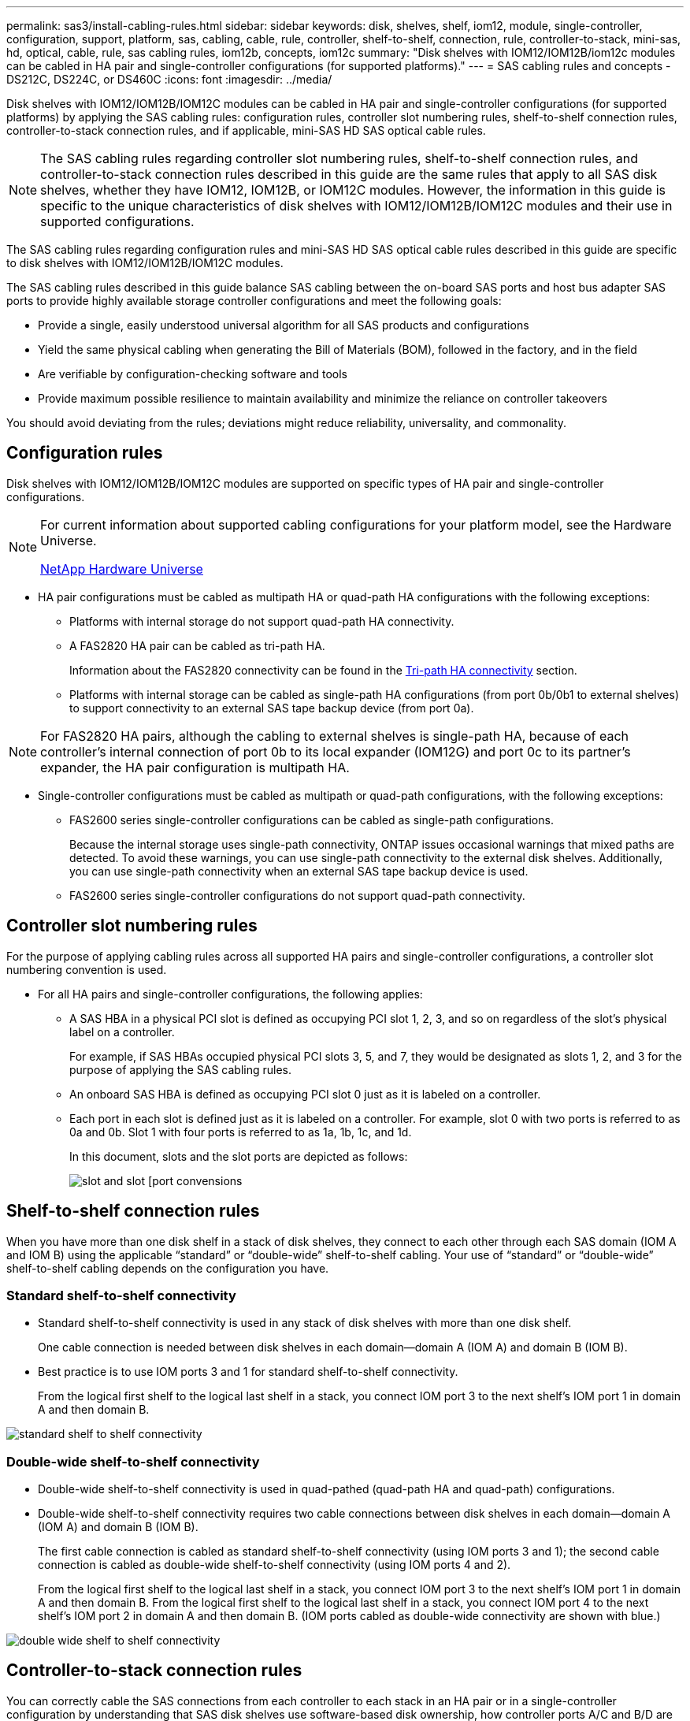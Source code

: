 ---
permalink: sas3/install-cabling-rules.html
sidebar: sidebar
keywords: disk, shelves, shelf, iom12, module, single-controller, configuration, support, platform, sas, cabling, cable, rule, controller, shelf-to-shelf, connection, rule, controller-to-stack, mini-sas, hd, optical, cable, rule, sas cabling rules, iom12b, concepts, iom12c
summary: "Disk shelves with IOM12/IOM12B/iom12c modules can be cabled in HA pair and single-controller configurations (for supported platforms)."
---
= SAS cabling rules and concepts - DS212C, DS224C, or DS460C
:icons: font
:imagesdir: ../media/

[.lead]
Disk shelves with IOM12/IOM12B/IOM12C modules can be cabled in HA pair and single-controller configurations (for supported platforms) by applying the SAS cabling rules: configuration rules, controller slot numbering rules, shelf-to-shelf connection rules, controller-to-stack connection rules, and if applicable, mini-SAS HD SAS optical cable rules.

NOTE: The SAS cabling rules regarding controller slot numbering rules, shelf-to-shelf connection rules, and controller-to-stack connection rules described in this guide are the same rules that apply to all SAS disk shelves, whether they have IOM12, IOM12B, or IOM12C modules. However, the information in this guide is specific to the unique characteristics of disk shelves with IOM12/IOM12B/IOM12C modules and their use in supported configurations.

The SAS cabling rules regarding configuration rules and mini-SAS HD SAS optical cable rules described in this guide are specific to disk shelves with IOM12/IOM12B/IOM12C modules.

The SAS cabling rules described in this guide balance SAS cabling between the on-board SAS ports and host bus adapter SAS ports to provide highly available storage controller configurations and meet the following goals:

* Provide a single, easily understood universal algorithm for all SAS products and configurations
* Yield the same physical cabling when generating the Bill of Materials (BOM), followed in the factory, and in the field
* Are verifiable by configuration-checking software and tools
* Provide maximum possible resilience to maintain availability and minimize the reliance on controller takeovers

You should avoid deviating from the rules; deviations might reduce reliability, universality, and commonality.

== Configuration rules

Disk shelves with IOM12/IOM12B/IOM12C modules are supported on specific types of HA pair and single-controller configurations.

[NOTE]
====
For current information about supported cabling configurations for your platform model, see the Hardware Universe.

https://hwu.netapp.com[NetApp Hardware Universe^]
====

* HA pair configurations must be cabled as multipath HA or quad-path HA configurations with the following exceptions:
** Platforms with internal storage do not support quad-path HA connectivity.
** A FAS2820 HA pair can be cabled as tri-path HA.
+
Information about the FAS2820 connectivity can be found in the <<Tri-path HA connectivity>> section.
+
** Platforms with internal storage can be cabled as single-path HA configurations (from port 0b/0b1 to external shelves) to support connectivity to an external SAS tape backup device (from port 0a).

[NOTE]
====
For FAS2820 HA pairs, although the cabling to external shelves is single-path HA, because of each controller's internal connection of port 0b to its local expander (IOM12G) and port 0c to its partner’s expander, the HA pair configuration is multipath HA.
====

* Single-controller configurations must be cabled as multipath or quad-path configurations, with the following exceptions:
** FAS2600 series single-controller configurations can be cabled as single-path configurations.
+
Because the internal storage uses single-path connectivity, ONTAP issues occasional warnings that mixed paths are detected. To avoid these warnings, you can use single-path connectivity to the external disk shelves. Additionally, you can use single-path connectivity when an external SAS tape backup device is used.

** FAS2600 series single-controller configurations do not support quad-path connectivity.

== Controller slot numbering rules

For the purpose of applying cabling rules across all supported HA pairs and single-controller configurations, a controller slot numbering convention is used.

* For all HA pairs and single-controller configurations, the following applies:
** A SAS HBA in a physical PCI slot is defined as occupying PCI slot 1, 2, 3, and so on regardless of the slot's physical label on a controller.
+
For example, if SAS HBAs occupied physical PCI slots 3, 5, and 7, they would be designated as slots 1, 2, and 3 for the purpose of applying the SAS cabling rules.

** An onboard SAS HBA is defined as occupying PCI slot 0 just as it is labeled on a controller.
** Each port in each slot is defined just as it is labeled on a controller.
For example, slot 0 with two ports is referred to as 0a and 0b. Slot 1 with four ports is referred to as 1a, 1b, 1c, and 1d.
+
In this document, slots and the slot ports are depicted as follows:
+
image::../media/slot0_rules.png[slot and slot [port convensions]

== Shelf-to-shelf connection rules

When you have more than one disk shelf in a stack of disk shelves, they connect to each other through each SAS domain (IOM A and IOM B) using the applicable "`standard`" or "`double-wide`" shelf-to-shelf cabling. Your use of "`standard`" or "`double-wide`" shelf-to-shelf cabling depends on the configuration you have.

=== Standard shelf-to-shelf connectivity

* Standard shelf-to-shelf connectivity is used in any stack of disk shelves with more than one disk shelf.
+
One cable connection is needed between disk shelves in each domain--domain A (IOM A) and domain B (IOM B).
* Best practice is to use IOM ports 3 and 1 for standard shelf-to-shelf connectivity.
+
From the logical first shelf to the logical last shelf in a stack, you connect IOM port 3 to the next shelf's IOM port 1 in domain A and then domain B.

image::../media/drw_shelf_to_shelf_standard.gif[standard shelf to shelf connectivity]

=== Double-wide shelf-to-shelf connectivity

* Double-wide shelf-to-shelf connectivity is used in quad-pathed (quad-path HA and quad-path) configurations.
* Double-wide shelf-to-shelf connectivity requires two cable connections between disk shelves in each domain--domain A (IOM A) and domain B (IOM B).
+
The first cable connection is cabled as standard shelf-to-shelf connectivity (using IOM ports 3 and 1); the second cable connection is cabled as double-wide shelf-to-shelf connectivity (using IOM ports 4 and 2).
+
From the logical first shelf to the logical last shelf in a stack, you connect IOM port 3 to the next shelf's IOM port 1 in domain A and then domain B. From the logical first shelf to the logical last shelf in a stack, you connect IOM port 4 to the next shelf's IOM port 2 in domain A and then domain B. (IOM ports cabled as double-wide connectivity are shown with blue.)

image::../media/drw_shelf_to_shelf_double_wide.gif[double wide shelf to shelf connectivity]

== Controller-to-stack connection rules

You can correctly cable the SAS connections from each controller to each stack in an HA pair or in a single-controller configuration by understanding that SAS disk shelves use software-based disk ownership, how controller ports A/C and B/D are connected to stacks, how controller ports A/C and B/D are organized into port pairs, and how platforms with internal storage have their controller ports connected to stacks.

=== SAS disk shelf software-based disk ownership rule

SAS disk shelves use software-based disk ownership (not hardware-based disk ownership). This means that disk drive ownership is stored on the disk drive rather than it being determined by the topology of the storage system's physical connections (as it is for hardware-based disk ownership). Specifically, disk drive ownership is assigned by ONTAP (automatically or by CLI commands), not by how you cable the controller-to-stack connections.

SAS disk shelves should never be cabled using the hardware-based disk ownership scheme.

=== Controller A and C port connection rules (for platforms without internal storage)

* A and C ports are always the primary paths to a stack.
* A and C ports always connect to the logical first disk shelf in a stack.
* A and C ports always connect to disk shelf IOM ports 1 and 2.
+
IOM port 2 is only used for quad-path HA and quad-path configurations.

* Controller 1 A and C ports always connect to IOM A (domain A).
* Controller 2 A and C ports always connect to IOM B (domain B).

The following illustration highlights how controller ports A and C connect in a multipath HA configuration with one quad-port HBA and two stacks of disk shelves. Connections to stack 1 are shown in blue. Connections to stack 2 are shown in orange.

image::../media/drw_controller_to_stack_rules_ports_a_and_c_example.gif[Controller A and C port connection rules for platforms without internal storage]

=== Controller B and D port connection rules (for platforms without internal storage)

* B and D ports are always the secondary paths to a stack.
* B and D ports always connect to the logical last disk shelf in a stack.
* B and D ports always connect to disk shelf IOM ports 3 and 4.
+
IOM port 4 is only used for quad-path HA and quad-path configurations.

* Controller 1 B and D ports always connect to IOM B (domain B).
* Controller 2 B and D ports always connect to IOM A (domain A).
* B and D ports are connected to the stacks by offsetting the order of the PCI slots by one so that the first port on the first slot is cabled last.

The following illustration highlights how controller ports B and D connect in a multipath HA configuration with one quad-port HBA and two stacks of disk shelves. Connections to stack 1 are shown in blue. Connections to stack 2 are shown in orange.

image::../media/drw_controller_to_stack_rules_ports_b_and_d_example.gif[Controller B and D port connection rules for platforms without internal storage]

=== Port pair connection rules (for platforms without internal storage)

Controller SAS ports A, B, C, and D are organized into port pairs using a method that leverages all of the SAS ports for system resiliency and consistency when cabling controller-to-stack connections in HA pair and single-controller configurations.

* Port pairs consist of a controller A or C SAS port and a controller B or D SAS port.
+
A and C SAS ports connect to the logical first shelf in a stack. B and D SAS ports connect to the logical last shelf in a stack.

* Port pairs use all SAS ports on each controller in your system.
+
You increase system resiliency by incorporating all SAS ports (on an HBA in a physical PCI slot [slot 1-N] and on board the controller [slot 0]) into port pairs. Do not exclude any SAS ports.

* Port pairs are identified and organized as follows:
 .. List A ports and then C ports in sequence of slots (0,1, 2, 3, and so on).
+
For example: 1a, 2a, 3a, 1c, 2c, 3c

 .. List B ports and then D ports in sequence of slots (0,1, 2, 3, and so on).
+
For example: 1b, 2b, 3b, 1d, 2d, 3d

 .. Rewrite the D and B port list so that the first port in the list is moved to the end of the list.
+
For example: image:../media/drw_gen_sas_cable_step2.png[Rewrite the D and B port list]
+
Offsetting the order of the slots by one balances port pairs across multiple slots (physical PCI slots and on board slots) when more than one slot of SAS ports is available; therefore, preventing a stack from being cabled to a single SAS HBA.

 .. Pair the A and C ports (listed in step 1) to the D and B ports (listed in step 2) in the order that they are listed.
+
For example: 1a/2b, 2a/3b, 3a/1d,1c/2d, 2c/3d, 3c/1b.
+
NOTE: For an HA pair, the list of port pairs you identify for the first controller is also applicable to the second controller.
* When cabling your system, you can use port pairs in the order in which you identified them or you can skip port pairs:
 ** Use port pairs in the order in which you identified (listed) them when all port pairs are needed to cable the stacks in your system.
+
For example, if you identified six port pairs for your system and you have six stacks to cable as multipath, you cable the port pairs in the order in which you listed them:
+
1a/2b, 2a/3b, 3a/1d,1c/2d, 2c/3d, 3c/1b

 ** Skip port pairs (use every other port pair) when not all port pairs are needed to cable the stacks in your system.
+
For example, if you identified six port pairs for your system and you have three stacks to cable as multipath, you cable every other port pair in your list:
+
image::../media/drw_portpair_connection_rules_list_skip.gif[Option to skip port pairs]
+
NOTE: When you have more port pairs than you need to cable the stacks in your system, the best practice is to skip port pairs to optimize the SAS ports on your system. By optimizing SAS ports, you optimize your system's performance.

Controller-to-stack cabling worksheets are convenient tools for identifying and organizing port pairs so that you can cable the controller-to-stack connections for your HA pair or single-controller configuration.

link:install-cabling-worksheet-template-multipath.html[Controller-to-stack cabling worksheet template for multipathed connectivity]

link:install-cabling-worksheet-template-quadpath.html[Controller-to-stack cabling worksheet template for quad-pathed connectivity]

=== Controller 0b/0b1 and 0a port connection rules for platforms with internal storage

Platforms with internal storage have a unique set of connection rules because each controller must maintain same domain connectivity between the internal storage (port 0b/0b1) and the stack. This means that when a controller is located in slot A of the chassis (controller 1) it is in domain A (IOM A) and therefore port 0b/0b1 must connect to IOM A in the stack. When a controller is located in slot B of the chassis (controller 2) it is in domain B (IOM B) and therefore port 0b/0b1 must connect to IOM B in the stack.

NOTE: FAS25XX platforms are not addressed in this content.

NOTE: If you do not connect the 0b/0b1 port to the correct domain (cross-connect domains), you expose your system to resiliency issues that prevent you from performing nondisruptive procedures safely.

* Controller 0b/0b1 port (internal storage port):
 ** Controller 1 0b/0b1 port always connects to IOM A (domain A).
 ** Controller 2 0b/0b1 port always connects to IOM B (domain B).
 ** Port 0b/0b1 is always the primary path.
 ** Port 0b/0b1 always connects to the logical last disk shelf in a stack.
 ** Port 0b/0b1 always connect to disk shelf IOM port 3.
* Controller 0a port (internal HBA port):
 ** Controller 1 0a port always connects to IOM B (domain B).
 ** Controller 2 0a port always connects to IOM A (domain A).
 ** Port 0a is always the secondary path.
 ** Port 0a always connects to the logical first disk shelf in a stack.
 ** Port 0a always connect to disk shelf IOM port 1.

The following illustration highlights internal storage port (0b/0b1) domain connectivity to an external stack of shelves:

image::../media/drw_fas2600_mpha_domain_example_IEOPS-1172.svg[Internal storage port 0b 0b1 domain connectivity, width=440px]

=== Tri-path HA connectivity

Tri-path HA connectivity is available on FAS2820 HA pairs. Tri-path HA connectivity has three paths from each controller to internal (IOM12G) and external shelves:

* Each controller’s internal connection of port 0b to its local IOM12G and port 0c to its partner’s IOM12G gives an HA pair multipath HA connectivity.

* The cabling of each controller's external storage ports, 0a and 0b1, gives an HA pair tri-path HA connectivity.
+
Ports 0a and 0b1 are cabled across the two controllers when there are no external shelves, or they are cabled to external shelves to achieve tri-path HA connectivity. 

The following shows the controller's internal connections and external cabling that achieves tri-path HA connectivity: 

image::../media/drw_fas2800_concept_tpha_IEOPS-950.svg[Tri path HA connectivity, width=440px]

The FAS2820 external SAS ports: 

* The 0a port is from the internal HBA (like other platforms with an internal shelf).
* The 0b1 port is from the internal shelf (like the 0b ports on other platforms with an internal shelf).
* The 0b2 port is not used. It is disabled. If a cable is connected to it, an error message is generated.


image::../media/drw_sas3_ports_on_fas2800_IEOPS-946.svg[FAS2820 external sas ports, width=440px]

FAS2820 HA pair cabling examples can be found in the link:install-cabling-worksheets-examples-fas2600.html[Controller-to-stack cabling worksheets and cabling examples for platforms with internal storage] section.

== Mini-SAS HD SAS optical cable rules

You can use mini-SAS HD SAS optical cables--multimode active optical cable (AOC) cables with mini-SAS HD-to-mini-SAS HD connectors and multimode (OM4) breakout cables with mini-SAS HD-to-LC connectors--to achieve long distance SAS connectivity for certain configurations that have disk shelves with IOM12 modules.

* Your platform and version of ONTAP must support the use of mini-SAS HD SAS optical cables: multimode active optical cable (AOC) cables with mini-SAS HD-to-mini-SAS HD connectors and multimode (OM4) breakout cables with mini-SAS HD-to-LC connectors.
+
https://hwu.netapp.com[NetApp Hardware Universe]

* SAS optical multimode AOC cables with mini-SAS HD-to-mini-SAS HD connectors can be used for controller-to-stack and shelf-to-shelf connections, and are available in lengths up to 50 meters.
* If you are using SAS optical multimode (OM4) breakout cables with mini-SAS HD-to-LC connectors (for patch panels), the following rules apply:
 ** You can use these cables for controller-to-stack and shelf-to-shelf connections.
+
If you use multimode breakout cables for shelf-to-shelf connections, you can only use them once within a stack of disk shelves. You must use multimode AOC cables to connect the remaining shelf-to-shelf connections.
+
For quad-path HA and quad-path configurations, if you use multimode breakout cables for the shelf-to-shelf double-wide connections between two disk shelves, the best practice is to use identically paired breakout cables.

 ** You must connect all eight (four pairs) of the LC breakout connectors to the patch panel.
 ** You need to supply the patch panels and inter-panel cables.
+
The inter-panel cables must be the same mode as the breakout cable: OM4 multimode.

 ** Up to one pair of patch panels can be used in a path.
 ** The point-to-point (mini-SAS HD-to-mini-SAS HD) path of any multimode cable cannot exceed 100 meters.
+
The path includes the set of breakout cables, patch panels, and inter-panel cables.

 ** The total end-to-end path (sum of point-to-point paths from the controller to the last shelf) cannot exceed 300 meters.
+
The total path includes the set of breakout cables, patch panels, and inter-panel cables.
* The SAS cables can be SAS copper, SAS optical, or a mix.
+
If you are using a mix of SAS copper cables and SAS optical cables, the following rules apply:

 ** Shelf-to-shelf connections in a stack must be all SAS copper cables or all SAS optical cables.
 ** If the shelf-to-shelf connections are SAS optical cables, the controller-to-stack connections to that stack must also be SAS optical cables.
 ** If the shelf-to-shelf connections are SAS copper cables, the controller-to-stack connections to that stack can be SAS optical cables or SAS copper cables.
